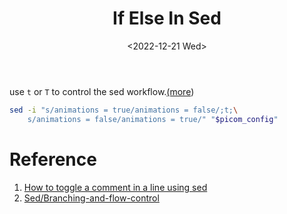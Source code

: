 #+title: If Else In Sed
#+date:  <2022-12-21 Wed>
#+hugo_base_dir: ../
#+hugo_categories: shell
#+hugo_tags: shell sed
#+description: If-else statement in linux command sed

use =t= or =T= to control the sed workflow.[[https://getdocs.org/Sed/Branching-and-flow-control][(more]])
#+begin_src bash
sed -i "s/animations = true/animations = false/;t;\
    s/animations = false/animations = true/" "$picom_config"
#+end_src

* Reference

1. [[https://stackoverflow.com/questions/68320533/how-to-toggle-a-comment-in-a-line-using-sed#answer-72615471][How to toggle a comment in a line using sed]]
2. [[https://getdocs.org/Sed/Branching-and-flow-control][Sed/Branching-and-flow-control]]

